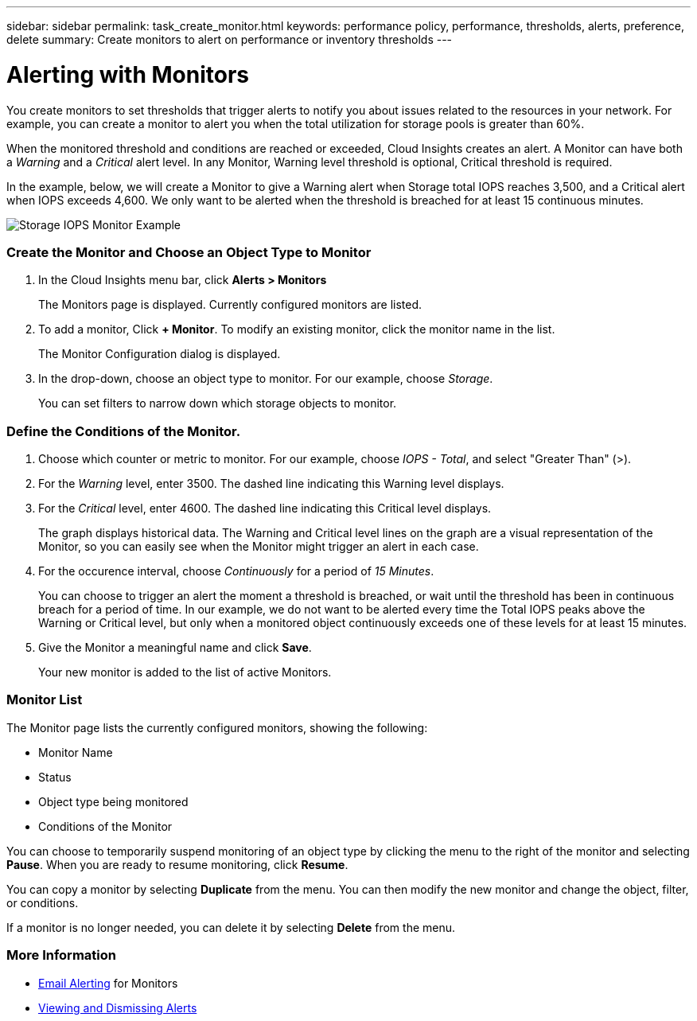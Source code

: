 ---
sidebar: sidebar
permalink: task_create_monitor.html
keywords: performance policy, performance, thresholds, alerts, preference, delete
summary: Create monitors to alert on performance or inventory thresholds
---

= Alerting with Monitors

:toc: macro
:hardbreaks:
:toclevels: 1
:nofooter:
:icons: font
:linkattrs:
:imagesdir: ./media/

[.lead]
You create monitors to set thresholds that trigger alerts to notify you about issues related to the resources in your network. For example, you can create a monitor to alert you when the total utilization for storage pools is greater than 60%.

////
You can create monitors for the following objects:
[cols=6*]
|===
|Datastore|Disk|Hypervisor|Internal volume|Port|Qtree
|Storage|Storage node|Storage pool |VMDK|VM| Volume
|===
////

When the monitored threshold and conditions are reached or exceeded, Cloud Insights creates an alert. A Monitor can have both a _Warning_ and a _Critical_ alert level. In any Monitor, Warning level threshold is optional, Critical threshold is required.

In the example, below, we will create a Monitor to give a Warning alert when Storage total IOPS reaches 3,500, and a Critical alert when IOPS exceeds 4,600. We only want to be alerted when the threshold is breached for at least 15 continuous minutes.

image:MonitorExample1.png[Storage IOPS Monitor Example]

=== Create the Monitor and Choose an Object Type to Monitor

. In the Cloud Insights menu bar, click *Alerts > Monitors*
+
The Monitors page is displayed. Currently configured monitors are listed. 

. To add a monitor, Click *+ Monitor*. To modify an existing monitor, click the monitor name in the list.
+
The Monitor Configuration dialog is displayed.
. In the drop-down, choose an object type to monitor. For our example, choose _Storage_.
+
You can set filters to narrow down which storage objects to monitor.


=== Define the Conditions of the Monitor. 

. Choose which counter or metric to monitor. For our example, choose _IOPS - Total_, and select "Greater Than" (>).
. For the _Warning_ level, enter 3500. The dashed line indicating this Warning level displays.
. For the _Critical_ level, enter 4600. The dashed line indicating this Critical level displays.
+
The graph displays historical data. The Warning and Critical level lines on the graph are a visual representation of the Monitor, so you can easily see when the Monitor might trigger an alert in each case. 

. For the occurence interval, choose _Continuously_ for a period of _15 Minutes_.
+
You can choose to trigger an alert the moment a threshold is breached, or wait until the threshold has been in continuous breach for a period of time. In our example, we do not want to be alerted every time the Total IOPS peaks above the Warning or Critical level, but only when a monitored object continuously exceeds one of these levels for at least 15 minutes.

. Give the Monitor a meaningful name and click *Save*.
+
Your new monitor is added to the list of active Monitors.

=== Monitor List

The Monitor page lists the currently configured monitors, showing the following:

* Monitor Name
* Status 
* Object type being monitored
* Conditions of the Monitor

You can choose to temporarily suspend monitoring of an object type by clicking the menu to the right of the monitor and selecting *Pause*. When you are ready to resume monitoring, click *Resume*.

You can copy a monitor by selecting *Duplicate* from the menu. You can then modify the new monitor and change the object, filter, or conditions.

If a monitor is no longer needed, you can delete it by selecting *Delete* from the menu.

=== More Information

* link:concept_notifications_email.adoc[Email Alerting] for Monitors
* link:tbd[Viewing and Dismissing Alerts]



